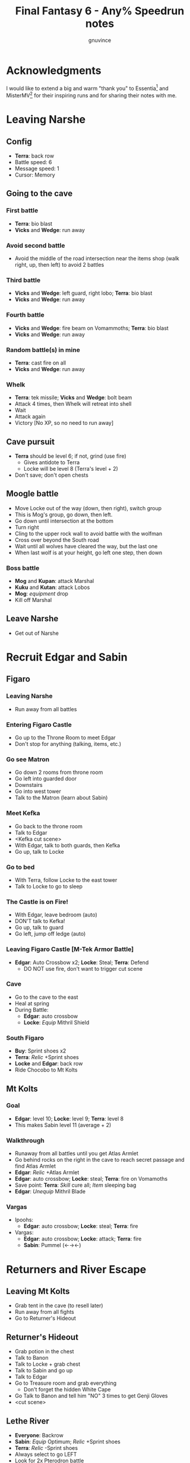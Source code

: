 #+STARTUP: indent
#+TITLE: Final Fantasy 6 - Any% Speedrun notes
#+AUTHOR: gnuvince
#+LATEX_HEADER: \usepackage{palatino}
#+LATEX_HEADER: \usepackage{color}
#+LATEX_HEADER: \DeclareTextFontCommand{\textbf}{\scshape\bfseries\color{blue}}
#+LATEX_HEADER: \DeclareTextFontCommand{\emph}{\scshape\color{magenta}}
#+OPTIONS: toc:1

* Acknowledgments
I would like to extend a big and warm "thank you" to Essentia[fn::
http://www.twitch.tv/essentiafour] and MisterMV[fn::
http://www.twitch.tv/mistermv] for their inspiring runs and for
sharing their notes with me.


* Leaving Narshe
** Config
- *Terra*: back row
- Battle speed: 6
- Message speed: 1
- Cursor: Memory

** Going to the cave
*** First battle
- *Terra*: bio blast
- *Vicks* and *Wedge*: run away
*** Avoid second battle
- Avoid the middle of the road intersection near the items shop (walk
  right, up, then left) to avoid 2 battles
*** Third battle
- *Vicks* and *Wedge*: left guard, right lobo; *Terra*: bio blast
- *Vicks* and *Wedge*: run away
*** Fourth battle
- *Vicks* and *Wedge*: fire beam on Vomammoths; *Terra*: bio blast
- *Vicks* and *Wedge*: run away
*** Random battle(s) in mine
- *Terra*: cast fire on all
- *Vicks* and *Wedge*: run away
*** Whelk
- *Terra*: tek missile; *Vicks* and *Wedge*: bolt beam
- Attack 4 times, then Whelk will retreat into shell
- Wait
- Attack again
- Victory [No XP, so no need to run away]

** Cave pursuit
- *Terra* should be level 6; if not, grind (use fire)
  - Gives antidote to Terra
  - Locke will be level 8 (Terra's level + 2)
- Don't save; don't open chests

** Moogle battle
- Move Locke out of the way (down, then right), switch group
- This is Mog's group, go down, then left.
- Go down until intersection at the bottom
- Turn right
- Cling to the upper rock wall to avoid battle with the wolfman
- Cross over beyond the South road
- Wait until all wolves have cleared the way, but the last one
- When last wolf is at your height, go left one step, then down
*** Boss battle
- *Mog* and *Kupan*: attack Marshal
- *Kuku* and *Kutan*: attack Lobos
- *Mog*: /equipment/ drop
- Kill off Marshal
** Leave Narshe
- Get out of Narshe

* Recruit Edgar and Sabin
** Figaro
*** Leaving Narshe
- Run away from all battles
*** Entering Figaro Castle
- Go up to the Throne Room to meet Edgar
- Don't stop for anything (talking, items, etc.)
*** Go see Matron
- Go down 2 rooms from throne room
- Go left into guarded door
- Downstairs
- Go into west tower
- Talk to the Matron (learn about Sabin)
*** Meet Kefka
- Go back to the throne room
- Talk to Edgar
- <Kefka cut scene>
- With Edgar, talk to both guards, then Kefka
- Go up, talk to Locke
*** Go to bed
- With Terra, follow Locke to the east tower
- Talk to Locke to go to sleep
*** The Castle is on Fire!
- With Edgar, leave bedroom (auto)
- DON'T talk to Kefka!
- Go up, talk to guard
- Go left, jump off ledge (auto)
*** Leaving Figaro Castle [M-Tek Armor Battle]
- *Edgar*: Auto Crossbow x2; *Locke*: Steal; *Terra*: Defend
  - DO NOT use fire, don't want to trigger cut scene
*** Cave
- Go to the cave to the east
- Heal at spring
- During Battle:
  - *Edgar*: auto crossbow
  - *Locke*: /Equip/ Mithril Shield
*** South Figaro
- *Buy*: Sprint shoes x2
- *Terra*: /Relic/ +Sprint shoes
- *Locke* and *Edgar*: back row
- Ride Chocobo to Mt Kolts

** Mt Kolts
*** Goal
- *Edgar*: level 10; *Locke*: level 9; *Terra*: level 8
- This makes Sabin level 11 (average + 2)
*** Walkthrough
- Runaway from all battles until you get Atlas Armlet
- Go behind rocks on the right in the cave to reach secret passage and
  find Atlas Armlet
- *Edgar*: /Relic/ +Atlas Armlet
- *Edgar*: auto crossbow; *Locke*: steal; *Terra*: fire on Vomamoths
- Save point: *Terra*: /Skill/ cure all; /Item/ sleeping bag
- *Edgar*: /Unequip/ Mithril Blade
*** Vargas
- Ipoohs:
  - *Edgar*: auto crossbow; *Locke*: steal; *Terra*: fire
- Vargas:
  - *Edgar*: auto crossbow; *Locke*: attack; *Terra*: fire
  - *Sabin*: Pummel (←→←)

* Returners and River Escape
** Leaving Mt Kolts
- Grab tent in the cave (to resell later)
- Run away from all fights
- Go to Returner's Hideout

** Returner's Hideout
- Grab potion in the chest
- Talk to Banon
- Talk to Locke + grab chest
- Talk to Sabin and go up
- Talk to Edgar
- Go to Treasure room and grab everything
  - Don't forget the hidden White Cape
- Go Talk to Banon and tell him "NO" 3 times to get Genji Gloves
- <cut scene>

** Lethe River
- *Everyone*: Backrow
- *Sabin*: /Equip/ Optimum; /Relic/ +Sprint shoes
- *Terra*: /Relic/ -Sprint shoes
- Always select to go LEFT
- Look for 2x Pterodron battle
  - *Edgar*: Autocross bow x2
  - *Others*: run away
  - *Edgar*: level 11
*** Ultros
- *Sabin*: Aura bolt x5 (↓↓←)
- *Edgar*: Auto crossbow x4
- *Banon*: Health, then defend
- *Terra*: defend, then Fire after 5th Aura bolt
  - During this time: *Edgar*: /Unequip/ Mithril Pike
*** Choose scenario
- Pick Sabin

* Sabin's Scenario
** Empire Camp
- Go right (ignore cabin), then down to the Empire Camp

** Doma Castle
*** Config
- *Cyan*: /Relic/ +Sprint Shoes
- Battle speed: 1 (faster counter attacks)
*** Battle
- *Cyan*: Retort (SwdTech 2)

** Empire Camp
*** Battles against Kefka
- *Sabin*: attack (a single attack will make Kefka run)
*** Battle against 2 Templars + 2 Soliders
- Before battle: *Sabin*: Front row, Heal, /Relic/ +Black Belt (to counter)
- During battle *Sabin*: Defend, let Sabin's counter attacks kill the enemies

** Doma Castle
- Go to the Throne Room
- Cut scene
- Get out of the Throne Room
- Go right to your room

** Empire Camp
*** Joining Cyan
- Battle speed: 6
- *Sabin*: /Item/ potion (if necessary)
- Talk to Cyan to engage battle
- *Sabin*: attack, AuraBolt Cadet
*** M-TekArmor escape
- *Sabin* and *Cyan*: back row
- *Sabin* and *Cyan*: fire beam

** Phantom Forest
- Run away from all battles
- Heal at the lake
- Head directly for the train

** Phantom Train
*** Walkthrough
- Try to get out (Train will stop you)
- Go left (don't talk to the ghosts)
- Run away from battles
- Second wagon: get in through the door, immediately get out, run away
  from the battle, climb ladder, go left to jump wagons
- Get in the wagon, activate switch, get out, lose back wagons
- Get in the wagon, activate switch, go left
- Skip wagon (walk around it), get in through the other end, grab the
  earrings in the chest and get out
- *Sabin*: /Relic/ Earrings, White Cape
- Skip the small wagon
- Enter locomotive, activate left and right switches, get out
- Go to the locomotive chemney
- *Sabin* or *Cyan*: Fenix Down on Ghost Train (one-shot kill)

** Barren Falls
- Head down, right, then up in the mountains to go to Barren Falls
- During the fall, leave on Piranha alive and wait 1 minute, kill the
  fish and you get to the boss
- Boss fight: *Sabin*: AuraBolt; *Cyan*: Dispatch (SwdTech 1)

** Veldt
- Run away from battles
- Go to Mobliz, buy Dried Meat
- Go south to the cave, fight all battles and hope to meet Gau
- *Sabin* or *Cyan*: use Dried Meat on Gau

** Serpent Trench
- Run away from all battles
- Path choices: left, right

** Nikeah
- *Sell*: Remedy, Tents x2, Air Lancet, Black Belt, Mithril Blade,
  Mithril Pike, Sleeping bag
- *Buy*: Magus Hat x1, Smoke Bombs (Max)
- *Cyan*: /Relic/ -Sprint shoes
- Go to the boat

* Terra's Scenario
** Lethe River
- *Edgar*: /Relic/ +Sprint shoes
- Use smoke bombs to run away from all battles
- Go to Narshe

** Narshe
- Go left to the secret passage
- Smoke Bomb away from all battles
- Follow light path to avoid fight
  - Fast strat available, but difficult to pull off
- Get out of the cave and to Arvis' house

* Locke's Scenario
** Locke Sequence Break
- Bring Locke at the height of the window
- When guard walks down, go into the menu
- *Locke*: /Relic/ +Sprint shoes
- Exit menu while holding UP
- *Locke*: walk up (should walk through guard)
- Go into the house
** Rescue Celes
- Smoke bomb away from all fights
- Grab chest on the right with Earrings
- Go see Celes cutscene
- Go down into secret passage (aligned with intersection)
- Grab Running Shoes and Hyper Wrist
- Rescue Celes
- Inspect sleeping guard to get the key
- Get out of South Figaro
** Tunnel Armor
- Go the cave
- Grab chest with Thunder Rod (Go to the North West stairs)
- *Locke* or *Celes*: use Thunder Rod (one-shot kill)

* Narshe Battle
** Party management
- Party 1: *Terra*
- Party 2: *Celes*, *Edgar*, *Sabin*, *Cyan*
- Party 3: *Gau*
** Walkthrough
- Switch to second group
- Go down, past the intersection
- Go right, and wait between the two rock
- When guard on your left has passed, go left, then down
- Go left and wait
- *Celes*: Back row
- *Celes*: /Relic/ +Running Shoes
- *Cyan*: /Relic/ +Hyper Wrist
- *Sabin*: /Relic/ White Cape → Earrings
- *Celes*: /Equip/ Optimum
- When brown guard has passed, go down to Kefka
** Battle against Kefka
- *Celes*: Runic; *Sabin*: AuraBolt; *Edgar*: Auto Crossbow; *Cyan*: SwdTech 1

* Dadaluma
** Narshe
- Party: *Edgar* (lead), *Sabin*, *Cyan*, *Celes*
- Get elixir from the clock
- Get all treasures (EXCEPT LAST ONE) in house down/right
- Go to Figaro Castle
  - Escape all battles

** Figaro Castle
- Talk to the old man, go to Kohlingen
- *Sell*: peace ring, wall ring
- *Buy*: Flash, Drill, Fenix Down x15, Revivify x27
- Go to the shack (future Colliseum) up/left, get Hero Ring (pot on
  the left)
- *Celes*: /Equip/ Optimum
- *Edgar*: /Relic/ Earrings, Hero Ring
- *Celes*: /Relic/ +Sprint Shoes
- *Cyan*: /Relic/ +Atlas Armlet
- Go to the Chocobo Forest
- Ride to Zozo

** Zozo
*** Walkthrough
- Smoke bomb to run away from all battles
- Go to 2nd building (left/down)
- Go up the stairs (inside, outside, inside again)
- Go up one flight of stairs, jump left through the window
- Go inside building, grab tincture in left pot at the top of the
  stairs
- Go up one flight of stairs, jump right through the window
- Go to the top of the building
- Grab Fire Knuckles in last door before Dadaluma
*** Pre-battle
- *Config*: Battle Mode: Active
- *Celes*: /Skill/ cure all
- *Sabin*: /Equip/ Optimum (should give him Fire Knucles + Buckler)
*** Dadaluma
- *Sabin*: AuraBolt; *Edgar*: Drill; *Celes*: Ice
  - Damage should stay below 1350
- Wait for Dadaluma's 2nd attack
  - This will avoid the script where he heals himself
- *Sabin*: AuraBolt; *Edgar*: Drill; *Celes*: Ice; *Cyan*: SwdTech 1
- *Sabin*: AuraBolt _before_ allies come in
*** Terra and Ramuh
- Grab Running Shoes in chest on the left
- Talk to Terra
- <cut scene>
- Grab Magicites (except Kirin, leftmost magicite)

* Opera
** Leaving Zozo
- *Party*: Locke, Celes, Edgar, Sabin
- *Config*: Battle speed: Wait
- *Locke*: /Esper/ +Siren
- *Sabin*: /Esper/ +Stray
- *Locke*: /Relic/ +Sneak Ring
- *Sabin*: /Relic/ Genji Glove, Atlas Armlet
  - By equipping the Genji Glove, his equipment will be changed to
    optimum, giving him two weapons
- *Locke*: /Equip/ Optimum
- *Sabin*: Front row
- Smoke bombs to run away from all battles
- Go to Jidoor

** Jidoor
- *Buy*: Kaiser
- Go to Owzer's House
- <dialogue>
- Grab letter
- *Buy*: Echo Screen x15
  - This will be used to manipulate the RNG
- *Buy*: Chocobo
- Go to the Opera House

** Opera House
- Run to catch Impresario
- <opera first act>
- After giving Ultros' letter to the Impresario,
- <opera second act> [fn:: Now is the time to show off your singing prowesses]
  1. "Oh my hero..."
  2. "I'm the darkness..."
  3. "Must I..."
- Go to the right wing, activate right switch
- Go to the left wing
*** Rat battles
- Try to fight 4 battles to have Locke learn Sleep
- *Sabin*: Attack; *Edgar*: Flash; *Locke*: Attack
- Yellow rats call more green rats when they're alone, so make sure
  that you either kill them off first, or that you're fast enough.
*** Ultros Battle
- *Locke*: /Relic/ Ramuh
- *Sabin*: Attack; *Locke*: Ramuh; *Edgar*: Drill

* Magitek Factory
** Airship
- *Buy*: Warp Stones x2
- *Heal*: left guy
- *Celes*: /Relic/ Sprint Shoes, Running Shoes
- *Locke*: /Relic/ Sprint Shoes → Running Shoes
- *Sabin*: /Relic/ Earrings x2
- *Celes*: /Equip/ Optimum
- *Sabin*: Back row, leader
